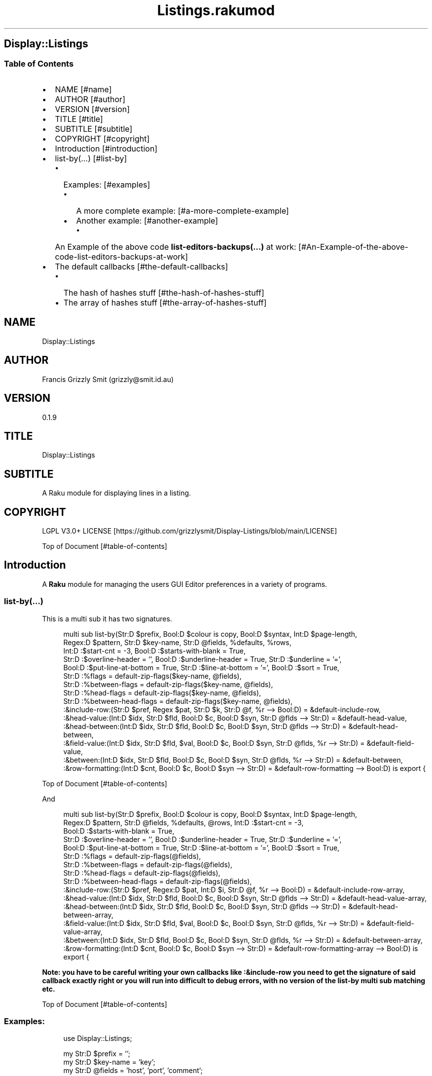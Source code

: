 .pc
.TH Listings.rakumod 1 2023-12-27
.SH Display::Listings
.SS Table of Contents
.IP \(bu 2m
NAME [#name]
.IP \(bu 2m
AUTHOR [#author]
.IP \(bu 2m
VERSION [#version]
.IP \(bu 2m
TITLE [#title]
.IP \(bu 2m
SUBTITLE [#subtitle]
.IP \(bu 2m
COPYRIGHT [#copyright]
.IP \(bu 2m
Introduction [#introduction]
.IP \(bu 2m
list\-by(…) [#list-by]
.RS 2n
.IP \(bu 2m
Examples: [#examples]
.RE
.RS 2n
.RS 2n
.IP \(bu 2m
A more complete example: [#a-more-complete-example]
.RE
.RE
.RS 2n
.RS 2n
.IP \(bu 2m
Another example: [#another-example]
.RE
.RE
.RS 2n
.RS 2n
.RS 2n
.IP \(bu 2m
An Example of the above code \fBlist\-editors\-backups(…)\fR at work: [#An-Example-of-the-above-code-list-editors-backups-at-work]
.RE
.RE
.RE
.IP \(bu 2m
The default callbacks [#the-default-callbacks]
.RS 2n
.IP \(bu 2m
The hash of hashes stuff [#the-hash-of-hashes-stuff]
.RE
.RS 2n
.IP \(bu 2m
The array of hashes stuff [#the-array-of-hashes-stuff]
.RE
.SH "NAME"
Display::Listings 
.SH "AUTHOR"
Francis Grizzly Smit (grizzly@smit\&.id\&.au)
.SH "VERSION"
0\&.1\&.9
.SH "TITLE"
Display::Listings
.SH "SUBTITLE"
A Raku module for displaying lines in a listing\&.
.SH "COPYRIGHT"
LGPL V3\&.0+ LICENSE [https://github.com/grizzlysmit/Display-Listings/blob/main/LICENSE]

Top of Document [#table-of-contents]
.SH Introduction

A \fBRaku\fR module for managing the users GUI Editor preferences in a variety of programs\&. 
.SS list\-by(…)

This is a multi sub it has two signatures\&.

.RS 4m
.EX
multi sub list\-by(Str:D $prefix, Bool:D $colour is copy, Bool:D $syntax, Int:D $page\-length,
                  Regex:D $pattern, Str:D $key\-name, Str:D @fields, %defaults, %rows,
                  Int:D :$start\-cnt = \-3, Bool:D :$starts\-with\-blank = True,
                  Str:D :$overline\-header = '', Bool:D :$underline\-header = True, Str:D :$underline = '=',
                  Bool:D :$put\-line\-at\-bottom = True, Str:D :$line\-at\-bottom = '=', Bool:D :$sort = True,
                  Str:D :%flags = default\-zip\-flags($key\-name, @fields), 
                  Str:D :%between\-flags = default\-zip\-flags($key\-name, @fields), 
                  Str:D :%head\-flags = default\-zip\-flags($key\-name, @fields), 
                  Str:D :%between\-head\-flags = default\-zip\-flags($key\-name, @fields), 
                  :&include\-row:(Str:D $pref, Regex $pat, Str:D $k, Str:D @f, %r \-\-> Bool:D) = &default\-include\-row, 
                  :&head\-value:(Int:D $idx, Str:D $fld, Bool:D $c, Bool:D $syn, Str:D @flds \-\-> Str:D) = &default\-head\-value, 
                  :&head\-between:(Int:D $idx, Str:D $fld, Bool:D $c, Bool:D $syn, Str:D @flds \-\-> Str:D) = &default\-head\-between,
                  :&field\-value:(Int:D $idx, Str:D $fld, $val, Bool:D $c, Bool:D $syn, Str:D @flds, %r \-\-> Str:D) = &default\-field\-value, 
                  :&between:(Int:D $idx, Str:D $fld, Bool:D $c, Bool:D $syn, Str:D @flds, %r \-\-> Str:D) = &default\-between,
                  :&row\-formatting:(Int:D $cnt, Bool:D $c, Bool:D $syn \-\-> Str:D) = &default\-row\-formatting \-\-> Bool:D) is export {


.EE
.RE
.P
Top of Document [#table-of-contents]

And

.RS 4m
.EX
multi sub list\-by(Str:D $prefix, Bool:D $colour is copy, Bool:D $syntax, Int:D $page\-length,
                  Regex:D $pattern, Str:D @fields, %defaults, @rows, Int:D :$start\-cnt = \-3,
                  Bool:D :$starts\-with\-blank = True,
                  Str:D :$overline\-header = '', Bool:D :$underline\-header = True, Str:D :$underline = '=',
                  Bool:D :$put\-line\-at\-bottom = True, Str:D :$line\-at\-bottom = '=', Bool:D :$sort = True,
                  Str:D :%flags = default\-zip\-flags(@fields), 
                  Str:D :%between\-flags = default\-zip\-flags(@fields), 
                  Str:D :%head\-flags = default\-zip\-flags(@fields), 
                  Str:D :%between\-head\-flags = default\-zip\-flags(@fields), 
                  :&include\-row:(Str:D $pref, Regex:D $pat, Int:D $i, Str:D @f, %r \-\-> Bool:D) = &default\-include\-row\-array, 
                  :&head\-value:(Int:D $idx, Str:D $fld, Bool:D $c, Bool:D $syn, Str:D @flds \-\-> Str:D) = &default\-head\-value\-array, 
                  :&head\-between:(Int:D $idx, Str:D $fld, Bool:D $c, Bool:D $syn, Str:D @flds \-\-> Str:D) = &default\-head\-between\-array,
                  :&field\-value:(Int:D $idx, Str:D $fld, $val, Bool:D $c, Bool:D $syn, Str:D @flds, %r \-\-> Str:D) = &default\-field\-value\-array, 
                  :&between:(Int:D $idx, Str:D $fld, Bool:D $c, Bool:D $syn, Str:D @flds, %r \-\-> Str:D) = &default\-between\-array,
                  :&row\-formatting:(Int:D $cnt, Bool:D $c, Bool:D $syn \-\-> Str:D) = &default\-row\-formatting\-array \-\-> Bool:D) is export {


.EE
.RE
.P
\fBNote: you have to be careful writing your own callbacks like :&include\-row you need to get the signature of said callback exactly right or you will run into difficult to debug errors, with no version of the list\-by multi sub matching etc\&.\fR 

Top of Document [#table-of-contents]
.SS Examples:

.RS 4m
.EX
use Display::Listings;

my Str:D $prefix = '';
my Str:D $key\-name = 'key';
my Str:D @fields = 'host', 'port', 'comment';
my   %defaults = port => 22;

my   %rows = one => { host => 'example\&.com', type => 'host', port => 22 },
             two => { type => 'alias', host => 'one', comment => 'An alias' },
             three => { port => 345, host => 'www\&.smit\&.id\&.au', type => 'host',
                                                    comment => 'mine all mine' };
my Bool:D $colour = False;
my Bool:D $syntax = True;
my Int:D $page\-length = 20;
my Regex:D $pattern = rx:i/ ^ \&.* 'smit' \&.* $/;

my @rows = {key => 'one', host => 'example\&.com', type => 'host', port => 22 },
           { type => 'alias', host => 'one', comment => 'An alias', key => 'two', },
           { port => 345, host => 'www\&.smit\&.id\&.au', type => 'host',
                                            comment => 'mine all mine', key => 'three' };

list\-by($prefix, $colour, $syntax, $page\-length, $pattern, $key\-name,
                                                         @fields, %defaults, %rows);

list\-by($prefix, $colour, $syntax, $page\-length, $pattern, @fields, %defaults, @rows);

$pattern = rx/ ^ \&.* $/;

list\-by($prefix, $colour, $syntax, $page\-length, $pattern, $key\-name,
                                                         @fields, %defaults, %rows);

list\-by($prefix, $colour, $syntax, $page\-length, $pattern,
                                                         @fields, %defaults, @rows);


.EE
.RE
.P
Top of Document [#table-of-contents]
.SS A more complete example:

.RS 4m
.EX
use Terminal::ANSI::OO :t;
use Display::Listings;

sub list\-by\-all(Str:D $prefix, Bool:D $colour, Bool:D $syntax,
                    Int:D $page\-length, Regex:D $pattern \-\-> Bool:D) is export {
    my Str:D $key\-name = 'key';
    my Str:D @fields = 'host', 'port', 'comment';
    my   %defaults = port => 22;
    sub include\-row(Str:D $prefix, Regex:D $pattern, Str:D $key,
                                                Str:D @fields, %row \-\-> Bool:D) {
        return True if $key\&.starts\-with($prefix, :ignorecase) && $key ~~ $pattern;
        for @fields \-> $field {
            my Str:D $value = '';
            with %row{$field} { #`««« if %row{$field} does not exist then a Any
                                      will be returned, and if some cases, you
                                      may return undefined values so use some
                                      sort of guard this is one way to do that,
                                      you could use %row{$field}:exists or
                                      :!exists or // perhaps\&.
                                      TIMTOWTDI rules as always\&. »»»
                $value = ~%row{$field};
            }
            return True if $value\&.starts\-with($prefix, :ignorecase)
                                                         && $value ~~ $pattern;
        }
        return False;
    } # sub include\-row(Str:D $prefix, Regex:D $pattern,
                                        Str:D $key, @fields, %row \-\-> Bool:D) #
    sub head\-value(Int:D $indx, Str:D $field, Bool:D $colour,
                                        Bool:D $syntax, Str:D @fields \-\-> Str:D) {
        if $syntax {
            t\&.color(0, 255, 255) ~ $field;
        } elsif $colour {
            t\&.color(0, 255, 255) ~ $field;
        } else {
            return $field;
        }
    } #`««« sub head\-value(Int:D $indx, Str:D $field,
                                        Bool:D $colour, Bool:D $syntax,
                                        Str:D @fields \-\-> Str:D) »»»
    sub head\-between(Int:D $idx, Str:D $field, Bool:D $colour,
                                        Bool:D $syntax, Str:D @fields \-\-> Str:D) {
        if $colour {
            if $syntax {
                given $field {
                    when 'key'     { return t\&.color(0, 255, 255) ~ ' sep '; }
                    when 'host'    { return t\&.color(0, 255, 255) ~ ' : ';   }
                    when 'port'    { return t\&.color(0, 255, 255)   ~ ' # ';   }
                    when 'comment' { return t\&.color(0, 0, 255)   ~ '  ';    }
                    default { return ''; }
                }
            } else {
                given $field {
                    when 'key'     { return t\&.color(0, 255, 255)   ~ ' sep '; }
                    when 'host'    { return t\&.color(0, 255, 255)   ~ ' : ';   }
                    when 'port'    { return t\&.color(0, 255, 255)   ~ ' # ';   }
                    when 'comment' { return t\&.color(0, 255, 255)   ~ '  ';    }
                    default { return ''; }
                }
            }
        } else {
            given $field {
                when 'key'     { return ' sep '; }
                when 'host'    { return ' : ';   }
                when 'port'    { return ' # ';   }
                when 'comment' { return '  ';    }
                default        { return '';      }
            }
        }
    } #`««« sub head\-between(Int:D $idx, Str:D $field, Bool:D $colour,
                            Bool:D $syntax, Str:D @fields \-\-> Str:D) »»»
    sub field\-value(Int:D $idx, Str:D $field, $value, Bool:D $colour,
                        Bool:D $syntax, Str:D @fields, %row \-\-> Str:D) {
        if $syntax {
            given $field {
                when 'key'     { return t\&.color(0, 255, 255) ~ ~$value; }
                when 'host'    {
                    my Str:D $type = %row«type»;
                    if $type eq 'host' {
                        return t\&.color(255, 0, 255) ~ ~$value;
                    } else {
                        return t\&.color(0, 255, 255) ~ ~$value;
                    }
                }
                when 'port'    { 
                    my Str:D $type = %row«type»;
                    if $type eq 'host' {
                        return t\&.color(255, 0, 255) ~ ~$value;
                    } else {
                        return t\&.color(255, 0, 255) ~ '';
                    }
                }
                when 'comment' { return t\&.color(0, 0, 255) ~ ~$value; }
                default        { return t\&.color(255, 0, 0) ~ '';      }
            } # given $field #
        } elsif $colour {
            given $field {
                when 'key'     { return t\&.color(0, 0, 255) ~ ~$value; }
                when 'host'    { return t\&.color(0, 0, 255) ~ ~$value; }
                when 'port'    { 
                    my Str:D $type = %row«type»;
                    if $type eq 'host' {
                        return t\&.color(0, 0, 255) ~ ~$value;
                    } else {
                        return t\&.color(0, 0, 255) ~ '';
                    }
                }
                when 'comment' { return t\&.color(0, 0, 255) ~ ~$value; }
                default        { return t\&.color(255, 0, 0) ~ '';      }
            }
        } else {
            given $field {
                when 'key'     { return ~$value; }
                when 'host'    { return ~$value; }
                when 'port'    { 
                    my Str:D $type = %row«type»;
                    if $type eq 'host' {
                        return ~$value;
                    } else {
                        return '';
                    }
                }
                when 'comment' { return ~$value; }
                default        { return '';      }
            }
        }
    } #`««« sub field\-value(Int:D $idx, Str:D $field, $value, Bool:D
                            $colour, Bool:D $syntax, Str:D @fields, %row \-\-> Str:D) »»»
    sub between(Int:D $idx, Str:D $field, Bool:D $colour, Bool:D $syntax,
                                                Str:D @fields, %row \-\-> Str:D) {
        if $syntax {
                given $field {
                    when 'key'     {
                        my Str:D $type = %row«type»;
                        if $type eq 'host' {
                            return t\&.color(255, 0, 0) ~ '  => ';
                        } else {
                            return t\&.color(255, 0, 0) ~ ' \-\-> ';
                        }
                    }
                    when 'host'    {
                        my Str:D $type = %row«type»;
                        if $type eq 'host' {
                            return t\&.color(255, 0, 0) ~ ' : ';
                        } else {
                            return t\&.color(255, 0, 0) ~ '   ';
                        }
                    }
                    when 'port'    { return t\&.color(0, 0, 255) ~ ' # '; }
                    when 'comment' { return t\&.color(0, 0, 255) ~ '  ';  }
                    default        { return t\&.color(255, 0, 0) ~ '';    }
                }
        } elsif $colour {
                given $field {
                    when 'key'     {
                        my Str:D $type = %row«type»;
                        if $type eq 'host' {
                            return t\&.color(0, 0, 255) ~ '  => ';
                        } else {
                            return t\&.color(0, 0, 255) ~ ' \-\-> ';
                        }
                    }
                    when 'host'    {
                        my Str:D $type = %row«type»;
                        if $type eq 'host' {
                            return t\&.color(0, 0, 255) ~ ' : ';
                        } else {
                            return t\&.color(0, 0, 255) ~ '   ';
                        }
                    }
                    when 'port'    { return t\&.color(0, 0, 255) ~ ' # '; }
                    when 'comment' { return t\&.color(0, 0, 255) ~ '  ';  }
                    default        { return t\&.color(255, 0, 0) ~ '';    }
                }
        } else {
                given $field {
                    when 'key'     {
                        my Str:D $type = %row«type»;
                        if $type eq 'host' {
                            return '  => ';
                        } else {
                            return ' \-\-> ';
                        }
                    }
                    when 'host'    {
                        my Str:D $type = %row«type»;
                        if $type eq 'host' {
                            return ' : ';
                        } else {
                            return '   ';
                        }
                    }
                    when 'port'    { return ' # '; }
                    when 'comment' { return '  ';  }
                    default        { return '';    }
                }
        }
    } #`««« sub between(Int:D $idx, Str:D $field, Bool:D $colour,
                    Bool:D $syntax, Str:D @fields, %row \-\-> Str:D) »»»
    sub row\-formatting(Int:D $cnt, Bool:D $colour, Bool:D $syntax \-\-> Str:D) {
        if $colour {
            if $syntax { 
                return t\&.bg\-color(255, 0, 255) ~ t\&.bold ~ t\&.bright\-blue
                                  if $cnt == \-3; # three heading lines\&. #
                return t\&.bg\-color(0, 0, 127) ~ t\&.bold ~ t\&.bright\-blue
                                                          if $cnt == \-2;
                return t\&.bg\-color(255, 0, 255) ~ t\&.bold ~ t\&.bright\-blue
                                                          if $cnt == \-1;
                return (($cnt % 2 == 0) ?? t\&.bg\-yellow !!
                                  t\&.bg\-color(0,255,0)) ~ t\&.bold ~ t\&.bright\-blue;
            } else {
                return t\&.bg\-color(255, 0, 255) ~ t\&.bold ~ t\&.bright\-blue
                                                          if $cnt == \-3;
                return t\&.bg\-color(0, 0, 127) ~ t\&.bold ~ t\&.bright\-blue
                                                          if $cnt == \-2;
                return t\&.bg\-color(255, 0, 255) ~ t\&.bold ~ t\&.bright\-blue
                                                          if $cnt == \-1;
                return (($cnt % 2 == 0) ?? t\&.bg\-yellow !!
                              t\&.bg\-color(0,255,0)) ~ t\&.bold ~ t\&.bright\-blue;
            }
        } else {
            return '';
        }
    } #`««« sub row\-formatting(Int:D $cnt, Bool:D $colour, Bool:D $syntax \-\-> Str:D) »»»
    return list\-by($prefix, $colour, $syntax, $page\-length, $pattern, $key\-name, @fields,
                            %defaults, %the\-lot, :&include\-row, :&head\-value, :&head\-between,
                            :&field\-value, :&between, :&row\-formatting);
} #`««« sub list\-by\-all(Str:D $prefix, Bool:D $colour is copy, Bool:D $syntax,
                        Int:D $page\-length, Regex:D $pattern \-\-> Bool:D) is export »»»


.EE
.RE
.P
Top of Document [#table-of-contents]
.SS Another example

.RS 4m
.EX
use Terminal::ANSI::OO :t;
use Display::Listings;
use File::Utils;


sub list\-editors\-backups(Str:D $prefix,
                         Bool:D $colour is copy,
                         Bool:D $syntax,
                         Regex:D $pattern,
                         Int:D $page\-length \-\-> Bool:D) is export {
    $colour = True if $syntax;
    my IO::Path @backups = $editor\-config\&.IO\&.dir(:test(rx/ ^ 
                                                           'editors\&.' \d ** 4 '\-' \d ** 2 '\-' \d ** 2
                                                               [ 'T' \d **2 [ [ '\&.' || ':' ] \d ** 2 ] ** {0\&.\&.2} [ [ '\&.' || '·' ] \d+ 
                                                                   [ [ '+' || '\-' ] \d ** 2 [ '\&.' || ':' ] \d ** 2 || 'z' ]?  ]?
                                                               ]?
                                                           $
                                                         /
                                                       )
                                                );
    my $actions = EditorsActions;
    @backups \&.=grep: \-> IO::Path $fl { 
                                my @file = $fl\&.slurp\&.split("\n");
                                Editors\&.parse(@file\&.join("\x0A"), :enc('UTF\-8'), :$actions)\&.made;
                            };
    @backups \&.=sort;
    my @_backups = @backups\&.map: \-> IO::Path $f {
          my %elt = backup => $f\&.basename, perms => symbolic\-perms($f, :$colour, :$syntax),
                      user => $f\&.user, group => $f\&.group, size => $f\&.s, modified => $f\&.modified;
          %elt;
    };
    my Str:D @fields = 'perms', 'size', 'user', 'group', 'modified', 'backup';
    my       %defaults;
    my Str:D %fancynames = perms => 'Permissions', size => 'Size',
                             user => 'User', group => 'Group',
                             modified => 'Date Modified', backup => 'Backup';
    sub include\-row(Str:D $prefix, Regex:D $pattern, Int:D $idx, Str:D @fields, %row \-\-> Bool:D) {
        my Str:D $value = ~(%row«backup» // '');
        return True if $value\&.starts\-with($prefix, :ignorecase) && $value ~~ $pattern;
        return False;
    } # sub include\-row(Str:D $prefix, Regex:D $pattern, Int:D $idx, Str:D @fields, %row \-\-> Bool:D) #
    sub head\-value(Int:D $indx, Str:D $field, Bool:D $colour, Bool:D $syntax, Str:D @fields \-\-> Str:D) {
        #dd $indx, $field, $colour, $syntax, @fields;
        if $colour {
            if $syntax { 
                return t\&.color(0, 255, 255) ~ %fancynames{$field};
            } else {
                return t\&.color(0, 255, 255) ~ %fancynames{$field};
            }
        } else {
            return %fancynames{$field};
        }
    } # sub head\-value(Int:D $indx, Str:D $field, Bool:D $colour, Bool:D $syntax, Str:D @fields \-\-> Str:D) #
    sub head\-between(Int:D $indx, Str:D $field, Bool:D $colour, Bool:D $syntax, Str:D @fields \-\-> Str:D) {
        return ' ';
    } # sub head\-between(Int:D $indx, Str:D $field, Bool:D $colour, Bool:D $syntax, Str:D @fields \-\-> Str:D) #
    sub field\-value(Int:D $idx, Str:D $field, $value, Bool:D $colour, Bool:D $syntax, Str:D @fields, %row \-\-> Str:D) {
        my Str:D $val = ~($value // ''); #`««« assumming $value is a Str:D »»»
        #dd $val, $value, $field;
        if $syntax {
            given $field {
                when 'perms'    { return $val; }
                when 'size'     {
                    my Int:D $size = +$value;
                    return t\&.color(255, 0, 0) ~ format\-bytes($size);
                }
                when 'user'     { return t\&.color(255, 255, 0) ~ uid2username(+$value);    }
                when 'group'    { return t\&.color(255, 255, 0) ~ gid2groupname(+$value);   }
                when 'modified' {
                    my Instant:D $m = +$value;
                    my DateTime:D $dt = $m\&.DateTime\&.local;
                    return t\&.color(0, 0, 235) ~ $dt\&.Str;  
                }
                when 'backup'   { return t\&.color(255, 0, 255) ~ $val; }
                default         { return t\&.color(255, 0, 0) ~ $val;   }
            } # given $field #
        } elsif $colour {
            given $field {
                when 'perms'    { return $val; }
                when 'size'     {
                    my Int:D $size = +$value;
                    return t\&.color(0, 0, 255) ~ format\-bytes($size);
                }
                when 'user'     { return t\&.color(0, 0, 255) ~ uid2username(+$value);    }
                when 'group'    { return t\&.color(0, 0, 255) ~ gid2groupname(+$value);   }
                when 'modified' {
                    my Instant:D $m = +$value;
                    my DateTime:D $dt = $m\&.DateTime\&.local;
                    return t\&.color(0, 0, 255) ~ $dt\&.Str;  
                }
                when 'backup'   { return t\&.color(0, 0, 255) ~ $val;   }
                default         { return t\&.color(255, 0, 0) ~ $val;   }
            } # given $field #
        } else {
            given $field {
                when 'perms'    { return $val; }
                when 'size'     {
                    my Int:D $size = +$value;
                    return format\-bytes($size);
                }
                when 'user'     { return uid2username(+$value);    }
                when 'group'    { return gid2groupname(+$value);   }
                when 'modified' {
                    my Instant:D $m = +$value;
                    my DateTime:D $dt = $m\&.DateTime\&.local;
                    return $dt\&.Str;  
                }
                when 'backup'   { return $val;   }
                default         { return $val;   }
            } # given $field #
        }
    } # sub field\-value(Int:D $idx, Str:D $field, $value, Bool:D $colour, Bool:D $syntax, Str:D @fields, %row \-\-> Str:D) #
    sub between(Int:D $idx, Str:D $field, Bool:D $colour, Bool:D $syntax, Str:D @fields, %row \-\-> Str:D) {
        return ' ';
    } # sub between(Int:D $idx, Str:D $field, Bool:D $colour, Bool:D $syntax, Str:D @fields, %row \-\-> Str:D) #
    sub row\-formatting(Int:D $cnt, Bool:D $colour, Bool:D $syntax \-\-> Str:D) {
        if $colour {
            if $syntax { 
                return t\&.bg\-color(255, 0, 255) ~ t\&.bold ~ t\&.bright\-blue if $cnt == \-3; # three heading lines\&. #
                return t\&.bg\-color(0, 0, 127) ~ t\&.bold ~ t\&.bright\-blue if $cnt == \-2;
                return t\&.bg\-color(255, 0, 255) ~ t\&.bold ~ t\&.bright\-blue if $cnt == \-1;
                return (($cnt % 2 == 0) ?? t\&.bg\-yellow !! t\&.bg\-color(0,195,0)) ~ t\&.bold ~ t\&.bright\-blue;
            } else {
                return t\&.bg\-color(255, 0, 255) ~ t\&.bold ~ t\&.bright\-blue if $cnt == \-3;
                return t\&.bg\-color(0, 0, 127) ~ t\&.bold ~ t\&.bright\-blue if $cnt == \-2;
                return t\&.bg\-color(255, 0, 255) ~ t\&.bold ~ t\&.bright\-blue if $cnt == \-1;
                return (($cnt % 2 == 0) ?? t\&.bg\-yellow !! t\&.bg\-color(0,195,0)) ~ t\&.bold ~ t\&.bright\-blue;
            }
        } else {
            return '';
        }
    } # sub row\-formatting(Int:D $cnt, Bool:D $colour, Bool:D $syntax \-\-> Str:D) #
    return list\-by($prefix, $colour, $syntax, $page\-length,
                  $pattern, @fields, %defaults, @_backups,
                  :!sort,
                  :&include\-row, 
                  :&head\-value, 
                  :&head\-between,
                  :&field\-value, 
                  :&between,
                  :&row\-formatting);
} #`««« sub list\-editors\-backups(Str:D $prefix,
                         Bool:D $colour is copy,
                         Bool:D $syntax,
                         Regex:D $pattern,
                         Int:D $page\-length \-\-> Bool:D) is export »»»


.EE
.RE
.P
Top of Document [#table-of-contents]
.SS An Example of the above code \fBlist\-editors\-backups(…)\fR at work:

!image not available here go to the github page [/docs/images/sc-list-editors-backups.png]

Top of Document [#table-of-contents]
.SS The default callbacks
.SS The hash of hashes stuff

.RS 4m
.EX
sub default\-include\-row(Str:D $prefix, Regex:D $pattern, Str:D $key, Str:D @fields, %row \-\-> Bool:D) is export {
    return True if $key\&.starts\-with($prefix, :ignorecase) && $key ~~ $pattern;
    for @fields \-> $field {
        my Str:D $value = '';
        with %row{$field} { #`««« if %row{$field} does not exist then a Any will be retured,
                                  and if some cases, you may return undefined values so use
                                  some sort of guard this is one way to do that, you could
                                  use %row{$field}:exists or :!exists or // perhaps\&.
                                  TIMTOWTDI rules as always\&. »»»
            $value = ~%row{$field};
        }
        return True if $value\&.starts\-with($prefix, :ignorecase) && $value ~~ $pattern;
    }
    return False;
}

sub default\-head\-value(Int:D $indx, Str:D $field, Bool:D $colour, Bool:D $syntax, Str:D @fields \-\-> Str:D) {
    if $colour {
        if $syntax { #`««« no real syntax Highlighting here this
                           is a generic function write your own\&. »»»
            return t\&.color(0, 255, 255) ~ $field;
        } else {
            return t\&.color(0, 255, 255) ~ $field;
        }
    } else {
        return $field;
    }
}

sub default\-field\-value(Int:D $idx, Str:D $field, $value, Bool:D $colour, Bool:D $syntax, Str:D @fields, %row \-\-> Str:D) {
    my Str:D $val = ~($value // ''); #`««« assumming $value is a Str:D; if
                                           this asumption is false you will
                                           need to wrte your own function
                                           to pass to list\-by(…) »»»
    if $colour {
        if $syntax { #`««« no real syntax Highlighting here this
                           is a generic function write your own\&. »»»
            return t\&.color(0, 0, 255) ~ $val;
        } else {
            return t\&.color(0, 0, 255) ~ $val;
        }
    } else {
        return $val;
    }
}

sub default\-head\-between(Int:D $idx, Str:D $field, Bool:D $colour, Bool:D $syntax, Str:D @fields \-\-> Str:D) is export {
    if $idx < @fields\&.elems {
        return '  ';
    } else {
        return '';
    }
}

sub default\-between(Int:D $idx, Str:D $field, Bool:D $colour, Bool:D $syntax, Str:D @fields, %row \-\-> Str:D) is export {
    if $idx < @fields\&.elems {
        return '  ';
    } else {
        return '';
    }
}

sub default\-row\-formatting(Int:D $cnt, Bool:D $colour, Bool:D $syntax \-\-> Str:D) is export {
    if $colour {
        if $syntax { #`««« no real syntax Highlighting here this
                           is a generic function write your own\&. »»»
            return t\&.bg\-color(255, 0, 255) ~ t\&.bold ~ t\&.bright\-blue if $cnt == \-3; # three heading lines\&. #
            return t\&.bg\-color(0, 255, 255) ~ t\&.bold ~ t\&.bright\-blue if $cnt == \-2;
            return t\&.bg\-color(255, 0, 255) ~ t\&.bold ~ t\&.bright\-blue if $cnt == \-1;
            return (($cnt % 2 == 0) ?? t\&.bg\-yellow !! t\&.bg\-color(0,255,0)) ~ t\&.bold ~ t\&.bright\-blue;
        } else {
            return t\&.bg\-color(255, 0, 255) ~ t\&.bold ~ t\&.bright\-blue if $cnt == \-3;
            return t\&.bg\-color(0, 255, 255) ~ t\&.bold ~ t\&.bright\-blue if $cnt == \-2;
            return t\&.bg\-color(255, 0, 255) ~ t\&.bold ~ t\&.bright\-blue if $cnt == \-1;
            return (($cnt % 2 == 0) ?? t\&.bg\-yellow !! t\&.bg\-color(0,255,0)) ~ t\&.bold ~ t\&.bright\-blue;
        }
    } else {
        return '';
    }
}

multi sub default\-zip\-flags(Str:D $key\-name, Str:D @fields \-\-> Hash[Str:D] ) is export {
    my Str:D %hash = @fields Z=> @fields\&.map: { '\-' };
    %hash{$key\-name} = '\-';
    return %hash;
}


.EE
.RE
.SS The array of hashes stuff

.RS 4m
.EX
sub default\-include\-row\-array(Str:D $prefix, Regex:D $pattern, Int:D $indx, Str:D @fields, %row \-\-> Bool:D) is export {
    for @fields \-> $field {
        my Str:D $value = ~(%row{$field} // '');
        return True if $value\&.starts\-with($prefix, :ignorecase) && $value ~~ $pattern;
    }
    return False;
}

sub default\-head\-value\-array(Int:D $indx, Str:D $field, Bool:D $colour, Bool:D $syntax, Str:D @fields \-\-> Str:D) {
    if $colour {
        if $syntax { #`««« no real syntax Highlighting here this
                           is a generic function write your own\&. »»»
            return t\&.color(0, 255, 255) ~ $field;
        } else {
            return t\&.color(0, 255, 255) ~ $field;
        }
    } else {
        return $field;
    }
}

sub default\-field\-value\-array(Int:D $idx, Str:D $field, $value, Bool:D $colour, Bool:D $syntax, Str:D @fields, %row \-\-> Str:D) {
    my Str:D $val = ~($value // ''); #`««« assumming $value is a Str:D; if
                                           this asumption is false you will
                                           need to wrte your own function
                                           to pass to list\-by(…) »»»
    if $colour {
        if $syntax { #`««« no real syntax Highlighting here this
                           is a generic function write your own\&. »»»
            return t\&.color(0, 0, 255) ~ $val;
        } else {
            return t\&.color(0, 0, 255) ~ $val;
        }
    } else {
        return $val;
    }
}

sub default\-head\-between\-array(Int:D $idx, Str:D $field, Bool:D $colour, Bool:D $syntax, Str:D @fields \-\-> Str:D) is export {
    if $idx < @fields\&.elems {
        return '  ';
    } else {
        return '';
    }
}

sub default\-between\-array(Int:D $idx, Str:D $field, Bool:D $colour, Bool:D $syntax, Str:D @fields, %row \-\-> Str:D) is export {
    if $idx < @fields\&.elems {
        return '  ';
    } else {
        return '';
    }
}

sub default\-row\-formatting\-array(Int:D $cnt, Bool:D $colour, Bool:D $syntax \-\-> Str:D) is export {
    if $colour {
        if $syntax { #`««« no real syntax Highlighting here this
                           is a generic function write your own\&. »»»
            return t\&.bg\-color(255, 0, 255) ~ t\&.bold ~ t\&.bright\-blue if $cnt == \-3; # three heading lines\&. #
            return t\&.bg\-color(0, 255, 255) ~ t\&.bold ~ t\&.bright\-blue if $cnt == \-2;
            return t\&.bg\-color(255, 0, 255) ~ t\&.bold ~ t\&.bright\-blue if $cnt == \-1;
            return (($cnt % 2 == 0) ?? t\&.bg\-yellow !! t\&.bg\-color(0,255,0)) ~ t\&.bold ~ t\&.bright\-blue;
        } else {
            return t\&.bg\-color(255, 0, 255) ~ t\&.bold ~ t\&.bright\-blue if $cnt == \-3;
            return t\&.bg\-color(0, 255, 255) ~ t\&.bold ~ t\&.bright\-blue if $cnt == \-2;
            return t\&.bg\-color(255, 0, 255) ~ t\&.bold ~ t\&.bright\-blue if $cnt == \-1;
            return (($cnt % 2 == 0) ?? t\&.bg\-yellow !! t\&.bg\-color(0,255,0)) ~ t\&.bold ~ t\&.bright\-blue;
        }
    } else {
        return '';
    }
}

multi sub default\-zip\-flags(Str:D @fields \-\-> Hash[Str:D] ) is export {
    my Str:D %hash = @fields Z=> @fields\&.map: { '\-' };
    return %hash;
}


.EE
.RE
